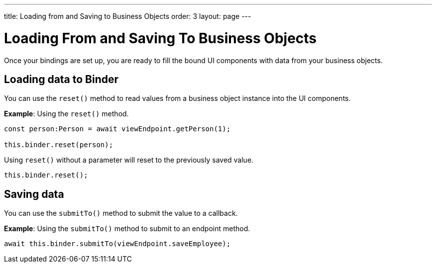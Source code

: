 ---
title: Loading from and Saving to Business Objects
order: 3
layout: page
---

= Loading From and Saving To Business Objects

Once your bindings are set up, you are ready to fill the bound UI components with data from your business objects. 

== Loading data to Binder

You can use the `reset()` method to read values from a business object instance into the UI components.


*Example*: Using the `reset()` method.

[source, typescript]
----
const person:Person = await viewEndpoint.getPerson(1);

this.binder.reset(person);
----

Using `reset()` without a parameter will reset to the previously saved value.

[source, typescript]
----
this.binder.reset();
----

== Saving data

You can use the `submitTo()` method to submit the value to a callback. 

*Example*: Using the `submitTo()` method to submit to an endpoint method.

[source, typescript]
----
await this.binder.submitTo(viewEndpoint.saveEmployee);
----
